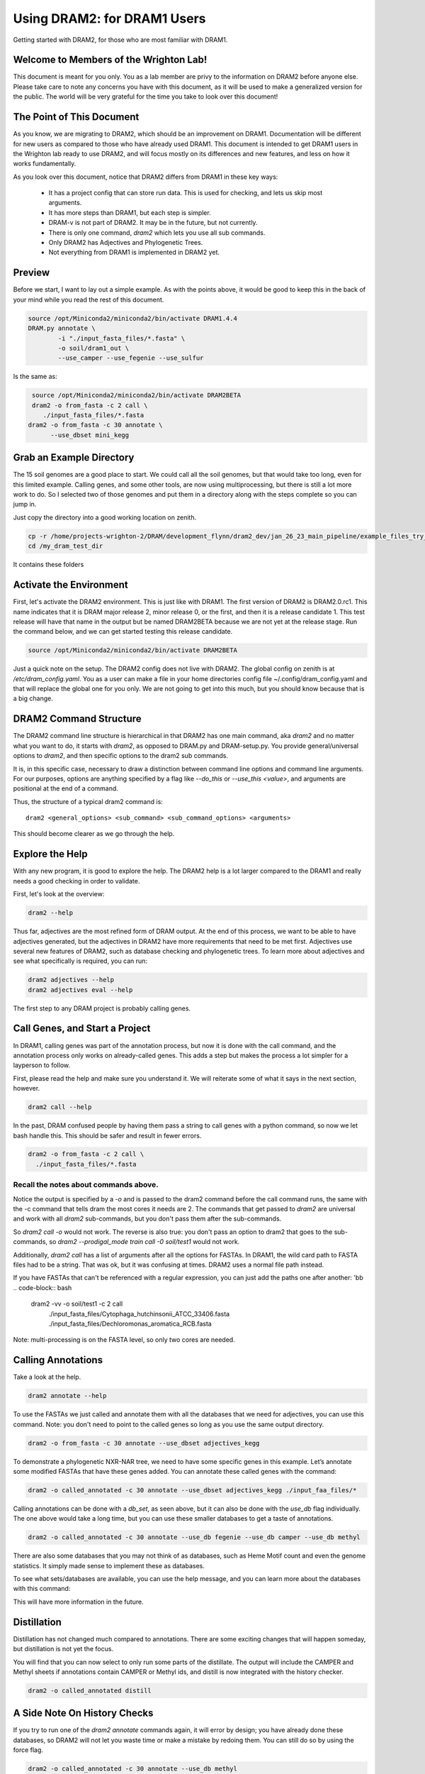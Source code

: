 .. _dram1_to_dram2:

Using DRAM2: for DRAM1 Users
=====================

Getting started with DRAM2, for those who are most familiar with DRAM1.


Welcome to Members of the Wrighton Lab!
------------------------------------

This document is meant for you only. You as a lab member are privy to the information on DRAM2 before anyone else. Please take care to note any concerns you have with this document, as it will be used to make a generalized version for the public.
The world will be very grateful for the time you take to look over this document!

The Point of This Document
--------------------------

As you know, we are migrating to DRAM2, which should be an improvement on DRAM1. Documentation will be different for new users as compared to those who have already used DRAM1. This document is intended to get DRAM1 users in the Wrighton lab ready to use DRAM2, and will focus mostly on its differences and new features, and less on how it works fundamentally.

As you look over this document, notice that DRAM2 differs from DRAM1 in these key ways:

 * It has a project config that can store run data. This is used for checking, and lets us skip most arguments.
 * It has more steps than DRAM1, but each step is simpler.
 * DRAM-v is not part of DRAM2. It may be in the future, but not currently.
 * There is only one command, `dram2` which lets you use all sub commands.
 * Only DRAM2 has Adjectives and Phylogenetic Trees.
 * Not everything from DRAM1 is implemented in DRAM2 yet.

Preview
-------

Before we start, I want to lay out a simple example. As with the points above, it would be good to keep this in the back of your mind while you read the rest of this document.

.. code-block:: bash

   source /opt/Miniconda2/miniconda2/bin/activate DRAM1.4.4
   DRAM.py annotate \
           -i "./input_fasta_files/*.fasta" \
           -o soil/dram1_out \
           --use_camper --use_fegenie --use_sulfur

Is the same as:

.. code-block:: bash

   source /opt/Miniconda2/miniconda2/bin/activate DRAM2BETA
   dram2 -o from_fasta -c 2 call \
      ./input_fasta_files/*.fasta
  dram2 -o from_fasta -c 30 annotate \
        --use_dbset mini_kegg

Grab an Example Directory
------------------------

The 15 soil genomes are a good place to start. We could call all the soil genomes, but that would take too long, even for this limited example. Calling genes, and some other tools, are now using multiprocessing, but there is still a lot more work to do. So I selected two of those genomes and put them in a directory along with the steps complete so you can jump in.

Just copy the directory into a good working location on zenith.

.. code-block:: bash

   cp -r /home/projects-wrighton-2/DRAM/development_flynn/dram2_dev/jan_26_23_main_pipeline/example_files_try_one /my_dram_test_dir
   cd /my_dram_test_dir
It contains these folders

Activate the Environment
------------------------

First, let's activate the DRAM2 environment. This is just like with DRAM1. The first version of DRAM2 is DRAM2.0.rc1. This name indicates that it is DRAM major release 2, minor release 0, or the first, and then it is a release candidate 1. This test release will have that name in the output but be named DRAM2BETA because we are not yet at the release stage.
Run the command below, and we can get started testing this release candidate.

.. code-block:: bash

   source /opt/Miniconda2/miniconda2/bin/activate DRAM2BETA


Just a quick note on the setup. The DRAM2 config does not live with DRAM2. The
global config on zenith is at `/etc/dram_config.yaml`. You as a user can make a
file in your home directories config file ~/.config/dram_config.yaml and that
will replace the global one for you only. We are not going to get into this much,
but you should know because that is a big change.


DRAM2 Command Structure
-------------------------------

The DRAM2 command line structure is hierarchical in that DRAM2 has one main command, aka `dram2` and no matter what you want to do, it starts with `dram2`, as opposed to DRAM.py and DRAM-setup.py. You provide general/universal options  to `dram2`, and then specific options to the dram2 sub commands.

It is, in this specific case, necessary to draw a distinction between command line options and command line arguments. For our purposes, options are anything specified by a flag like `--do_this` or  `--use_this <value>`, and arguments are positional at the end of a command.

Thus, the structure of a typical dram2 command is::

   dram2 <general_options> <sub_command> <sub_command_options> <arguments>


This should become clearer as we go through the help.

Explore the Help
----------------

With any new program, it is good to explore the help. The DRAM2 help is a lot larger compared to the DRAM1 and really needs a good checking in order to validate.

First, let's look at the overview:

.. code-block:: bash

    dram2 --help

Thus far, adjectives are the most refined form of DRAM output.
At the end of this process, we want to be able to have adjectives generated, but the adjectives in DRAM2 have more requirements that need to be met first. Adjectives use several new features of DRAM2, such as database checking and phylogenetic trees. To learn more about adjectives and see what specifically is required, you can run:

.. code-block:: bash

   dram2 adjectives --help
   dram2 adjectives eval --help


The first step to any DRAM project is probably calling genes.

Call Genes, and Start a Project
-------------------------------

In DRAM1, calling genes was part of the annotation process, but now it is done with the call command, and the annotation process only works on already-called genes. This adds a step but makes the process a lot simpler for a layperson to follow.

First, please read the help and make sure you understand it. We will reiterate some of what it says in the next section, however.


.. code-block:: bash

   dram2 call --help


In the past, DRAM confused people by having them pass a string to call genes with a python command, so now we let bash handle this. This should be safer and result in fewer errors.


.. code-block:: bash

    dram2 -o from_fasta -c 2 call \
      ./input_fasta_files/*.fasta

Recall the notes about commands above.
^^^^^^^^^

Notice the output is specified by a `-o` and is passed to the dram2 command before the call command runs, the same with the -c command that tells dram the most cores it needs are 2.
The commands that get passed to `dram2` are universal and work with all `dram2` sub-commands, but you don't pass them after the sub-commands.

So `dram2 call -o` would not work. The reverse is also true: you don't pass an option to dram2 that goes to the sub-commands, so `dram2 --prodigal_mode train call -0 soil/test1` would not work.

Additionally, `dram2 call` has a list of arguments after all the options for FASTAs. In DRAM1, the wild card path to FASTA files had to be a string. That was ok, but it was confusing at times. DRAM2 uses a normal file path instead.

If you have FASTAs that can't be referenced with a regular expression, you can just add the paths one after another:
'bb
.. code-block:: bash

   dram2 -vv -o soil/test1 -c 2 call \
      ./input_fasta_files/Cytophaga_hutchinsonii_ATCC_33406.fasta \
      ./input_fasta_files/Dechloromonas_aromatica_RCB.fasta

Note: multi-processing is on the FASTA level, so only two cores are needed.

Calling Annotations
-------------------


Take a look at the help.

.. code-block:: bash

  dram2 annotate --help


To use the FASTAs we just called and annotate them with all the databases that we need for adjectives, you can use this command.
Note: you don't need to point to the called genes so long as you use the same output directory.

.. code-block:: bash

  dram2 -o from_fasta -c 30 annotate --use_dbset adjectives_kegg

To demonstrate a phylogenetic NXR-NAR tree, we need to have some specific genes in this example. Let’s annotate some modified FASTAs that have these genes added. You can annotate these called genes with the command:

.. code-block:: bash

  dram2 -o called_annotated -c 30 annotate --use_dbset adjectives_kegg ./input_faa_files/*

Calling annotations can be done with a `db_set`, as seen above, but it can also be done with the `use_db` flag individually. The one above would take a long time, but you can use these smaller databases to get a taste of annotations.

.. code-block:: bash

  dram2 -o called_annotated -c 30 annotate --use_db fegenie --use_db camper --use_db methyl

There are also some databases that you may not think of as databases, such as Heme Motif count and even the genome statistics. It simply made sense to implement these as databases.

To see what sets/databases are available, you can use the help message, and you can learn more about the databases with this command:

.. code-block:: bash
    dram2 list_databases

This will have more information in the future.



Distillation
-------------------

Distillation has not changed much compared to annotations. There are some exciting changes that will happen someday, but distillation is not yet the focus.

You will find that you can now select to only run some parts of the distillate. The output will include the CAMPER and Methyl sheets if annotations contain CAMPER or Methyl ids, and distill is now integrated with the history checker.

.. code-block:: bash

   dram2 -o called_annotated distill


A Side Note On History Checks
-------------------

If you try to run one of the `dram2 annotate` commands again, it will error by design; you have already done these databases, so DRAM2 will not let you waste time or make a mistake by redoing them. You can still do so by using the force flag.

.. code-block:: bash

  dram2 -o called_annotated -c 30 annotate --use_db methyl
  dram2 -o called_annotated -c 30 annotate -f --use_db methyl

If you call the genes for a FASTA but do not annotate it with the required databases, distill will give you an error, informing you of exactly what you are missing. The `phylotree` and `adjectives` commands will do the same. The force flag will once again allow you to continue, however ill-advised.

Phylogenetic Trees
-------------------

Phylogenetic trees are more or less completely unique to DRAM2 and are used to determine the function of ambiguous genes using phylogeny. Currently, only the NXR/NAR tree is ready for this tool.

.. image:: ../figs/itol_tree.png

For our purposes here, we can simplify the process of this tool to a basic summary. The idea is that for each phylogenetic tree configured, this tool will:

   .# Load in the pre-labeled tree and list of associated gene ids.
   .# Filter genes to those needing clarification.
   .# Label genes that fall into clades that all share the same label.
   .# Label additional genes based on proximity.

.. code-block:: bash

   dram2 -o called_annotated  phylotree

This process depends on Annotation, and Adjectives now depend on this process. Unfortunately, we only have the NXR/NAR tree available in this test, but AMOA/PMOA is coming soon

A much more detailed outline of this system is in the works.

Adjectives Getting More Powerful
-------------------

.. image:: ../figs/adjectives_simp_pip.png

Adjectives are arriving in full force in DRAM2. The adjectives use a series of complex rules to ascribe attributes to genes. The rules in question include everything we have run in DRAM2 thus far. Once again, detailed documentation is coming in the near future.
The figure above shows a very simplified view of how rule-based Genome Adjectives are assigned based on key systems. The true process has many more functions.

.. code-block:: bash

   dram2 -o called_annotated adjectives eval





A Side Note on Verboseness
-------------

Many would not know about the -v AKA verbose option in DRAM1 because it made little difference. In DRAM2 we were able to attatch this option to the logging feature and give it a significant upgrade. The level is determined by the number of `v`'s passed to the `dram2` command.  There are 5 levels of verbosity which map onto the logging levels: 1=Critical, 2=Error, 3=Warning, 4=Info, 5=Debug. 5/Debug is the most informative, and 1/Critical only tells you the most serious errors.

You will learn more about how DRAM2 works and what is left to do with information in this annotation run.

.. code-block:: bash

   dram2 -o called_annotated  -c 30 -vvvvv annotate --use_db dbcan

This adjective run is nice and quiet.

.. code-block:: bash

    dram2 -o called_annotated  -v adjectives eval


